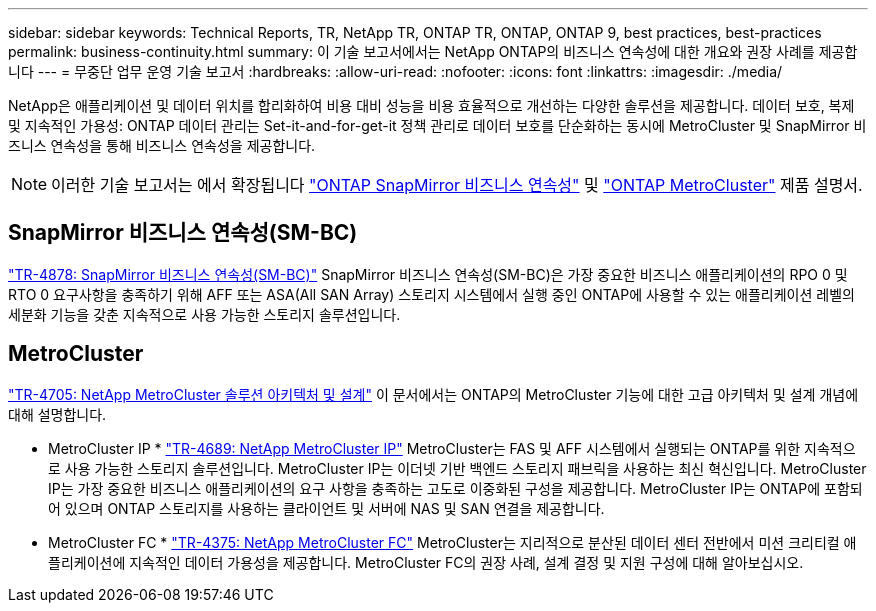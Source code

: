 ---
sidebar: sidebar 
keywords: Technical Reports, TR, NetApp TR, ONTAP TR, ONTAP, ONTAP 9, best practices, best-practices 
permalink: business-continuity.html 
summary: 이 기술 보고서에서는 NetApp ONTAP의 비즈니스 연속성에 대한 개요와 권장 사례를 제공합니다 
---
= 무중단 업무 운영 기술 보고서
:hardbreaks:
:allow-uri-read: 
:nofooter: 
:icons: font
:linkattrs: 
:imagesdir: ./media/


[role="lead"]
NetApp은 애플리케이션 및 데이터 위치를 합리화하여 비용 대비 성능을 비용 효율적으로 개선하는 다양한 솔루션을 제공합니다. 데이터 보호, 복제 및 지속적인 가용성: ONTAP 데이터 관리는 Set-it-and-for-get-it 정책 관리로 데이터 보호를 단순화하는 동시에 MetroCluster 및 SnapMirror 비즈니스 연속성을 통해 비즈니스 연속성을 제공합니다.

[NOTE]
====
이러한 기술 보고서는 에서 확장됩니다 link:https://docs.netapp.com/us-en/ontap/smbc/index.html["ONTAP SnapMirror 비즈니스 연속성"] 및 link:https://docs.netapp.com/us-en/ontap-metrocluster/index.html["ONTAP MetroCluster"] 제품 설명서.

====


== SnapMirror 비즈니스 연속성(SM-BC)

link:https://www.netapp.com/pdf.html?item=/media/21888-tr-4878.pdf["TR-4878: SnapMirror 비즈니스 연속성(SM-BC)"^]
SnapMirror 비즈니스 연속성(SM-BC)은 가장 중요한 비즈니스 애플리케이션의 RPO 0 및 RTO 0 요구사항을 충족하기 위해 AFF 또는 ASA(All SAN Array) 스토리지 시스템에서 실행 중인 ONTAP에 사용할 수 있는 애플리케이션 레벨의 세분화 기능을 갖춘 지속적으로 사용 가능한 스토리지 솔루션입니다.



== MetroCluster

link:https://www.netapp.com/pdf.html?item=/media/13480-tr4705.pdf["TR-4705: NetApp MetroCluster 솔루션 아키텍처 및 설계"^]
이 문서에서는 ONTAP의 MetroCluster 기능에 대한 고급 아키텍처 및 설계 개념에 대해 설명합니다.

* MetroCluster IP *
link:http://www.netapp.com/us/media/tr-4689.pdf["TR-4689: NetApp MetroCluster IP"^]
MetroCluster는 FAS 및 AFF 시스템에서 실행되는 ONTAP를 위한 지속적으로 사용 가능한 스토리지 솔루션입니다. MetroCluster IP는 이더넷 기반 백엔드 스토리지 패브릭을 사용하는 최신 혁신입니다. MetroCluster IP는 가장 중요한 비즈니스 애플리케이션의 요구 사항을 충족하는 고도로 이중화된 구성을 제공합니다. MetroCluster IP는 ONTAP에 포함되어 있으며 ONTAP 스토리지를 사용하는 클라이언트 및 서버에 NAS 및 SAN 연결을 제공합니다.

* MetroCluster FC *
link:https://www.netapp.com/pdf.html?item=/media/13482-tr4375.pdf["TR-4375: NetApp MetroCluster FC"^]
MetroCluster는 지리적으로 분산된 데이터 센터 전반에서 미션 크리티컬 애플리케이션에 지속적인 데이터 가용성을 제공합니다. MetroCluster FC의 권장 사례, 설계 결정 및 지원 구성에 대해 알아보십시오.
